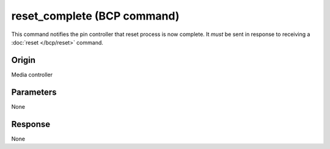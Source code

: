 reset_complete (BCP command)
============================

This command notifies the pin controller that reset process is now complete. It *must* be sent in
response to receiving a :doc:`reset </bcp/reset>` command.

Origin
------
Media controller

Parameters
----------
None

Response
--------
None

